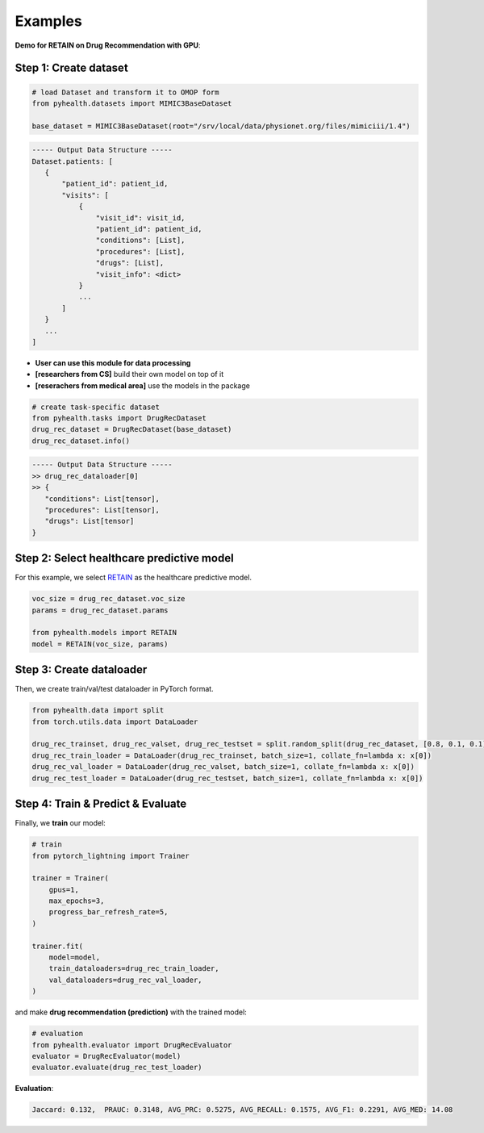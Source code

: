 Examples
========
**Demo for RETAIN on Drug Recommendation with GPU**\ :

Step 1: Create dataset
^^^^^^^^^^^^^^^^^^^^^^

.. code-block:: python

    # load Dataset and transform it to OMOP form
    from pyhealth.datasets import MIMIC3BaseDataset

    base_dataset = MIMIC3BaseDataset(root="/srv/local/data/physionet.org/files/mimiciii/1.4")


.. code-block:: javascript

   ----- Output Data Structure -----
   Dataset.patients: [
      {
          "patient_id": patient_id,
          "visits": [
              {
                  "visit_id": visit_id,
                  "patient_id": patient_id,
                  "conditions": [List],
                  "procedures": [List],
                  "drugs": [List],
                  "visit_info": <dict>
              }
              ...
          ]
      }
      ...
   ]


* **User can use this module for data processing**

* **[researchers from CS]** build their own model on top of it
* **[reserachers from medical area]** use the models in the package

.. code-block:: python

   # create task-specific dataset
   from pyhealth.tasks import DrugRecDataset
   drug_rec_dataset = DrugRecDataset(base_dataset)
   drug_rec_dataset.info()

.. code-block:: javascript

   ----- Output Data Structure -----
   >> drug_rec_dataloader[0]
   >> {
      "conditions": List[tensor],
      "procedures": List[tensor],
      "drugs": List[tensor]
   }


Step 2: Select healthcare predictive model
^^^^^^^^^^^^^^^^^^^^^^^^^^^^^^^^^^^^^^^^^^
For this example, we select `RETAIN <https://arxiv.org/abs/1608.05745/>`_ as the healthcare predictive model.

.. code-block:: python

   voc_size = drug_rec_dataset.voc_size
   params = drug_rec_dataset.params

   from pyhealth.models import RETAIN
   model = RETAIN(voc_size, params)


Step 3: Create dataloader
^^^^^^^^^^^^^^^^^^^^^^^^^
Then, we create train/val/test dataloader in PyTorch format.

.. code-block:: python


    from pyhealth.data import split
    from torch.utils.data import DataLoader

    drug_rec_trainset, drug_rec_valset, drug_rec_testset = split.random_split(drug_rec_dataset, [0.8, 0.1, 0.1])
    drug_rec_train_loader = DataLoader(drug_rec_trainset, batch_size=1, collate_fn=lambda x: x[0])
    drug_rec_val_loader = DataLoader(drug_rec_valset, batch_size=1, collate_fn=lambda x: x[0])
    drug_rec_test_loader = DataLoader(drug_rec_testset, batch_size=1, collate_fn=lambda x: x[0])



Step 4: Train & Predict & Evaluate
^^^^^^^^^^^^^^^^^^^^^^^^^^

Finally, we **train** our model:

.. code-block:: python

    # train
    from pytorch_lightning import Trainer

    trainer = Trainer(
        gpus=1,
        max_epochs=3,
        progress_bar_refresh_rate=5,
    )

    trainer.fit(
        model=model,
        train_dataloaders=drug_rec_train_loader,
        val_dataloaders=drug_rec_val_loader,
    )

and make **drug recommendation (prediction)** with the trained model:

.. code-block:: python

    # evaluation
    from pyhealth.evaluator import DrugRecEvaluator
    evaluator = DrugRecEvaluator(model)
    evaluator.evaluate(drug_rec_test_loader)

**Evaluation**:

.. code-block:: javascript

    Jaccard: 0.132,  PRAUC: 0.3148, AVG_PRC: 0.5275, AVG_RECALL: 0.1575, AVG_F1: 0.2291, AVG_MED: 14.08